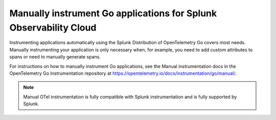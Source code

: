 .. _go-manual-instrumentation:

**********************************************************************
Manually instrument Go applications for Splunk Observability Cloud
**********************************************************************

.. meta:: 
   :description: Manually instrument your Go application when you need to add custom attributes to spans or want to manually generate spans.

Instrumenting applications automatically using the Splunk Distribution of OpenTelemetry Go covers most needs. Manually instrumenting your application is only necessary when, for example, you need to add custom attributes to spans or need to manually generate spans.

For instructions on how to manually instrument Go applications, see the Manual instrumentation docs in the OpenTelemetry Go Instrumentation repository at https://opentelemetry.io/docs/instrumentation/go/manual/.

.. note:: Manual OTel instrumentation is fully compatible with Splunk instrumentation and is fully supported by Splunk.